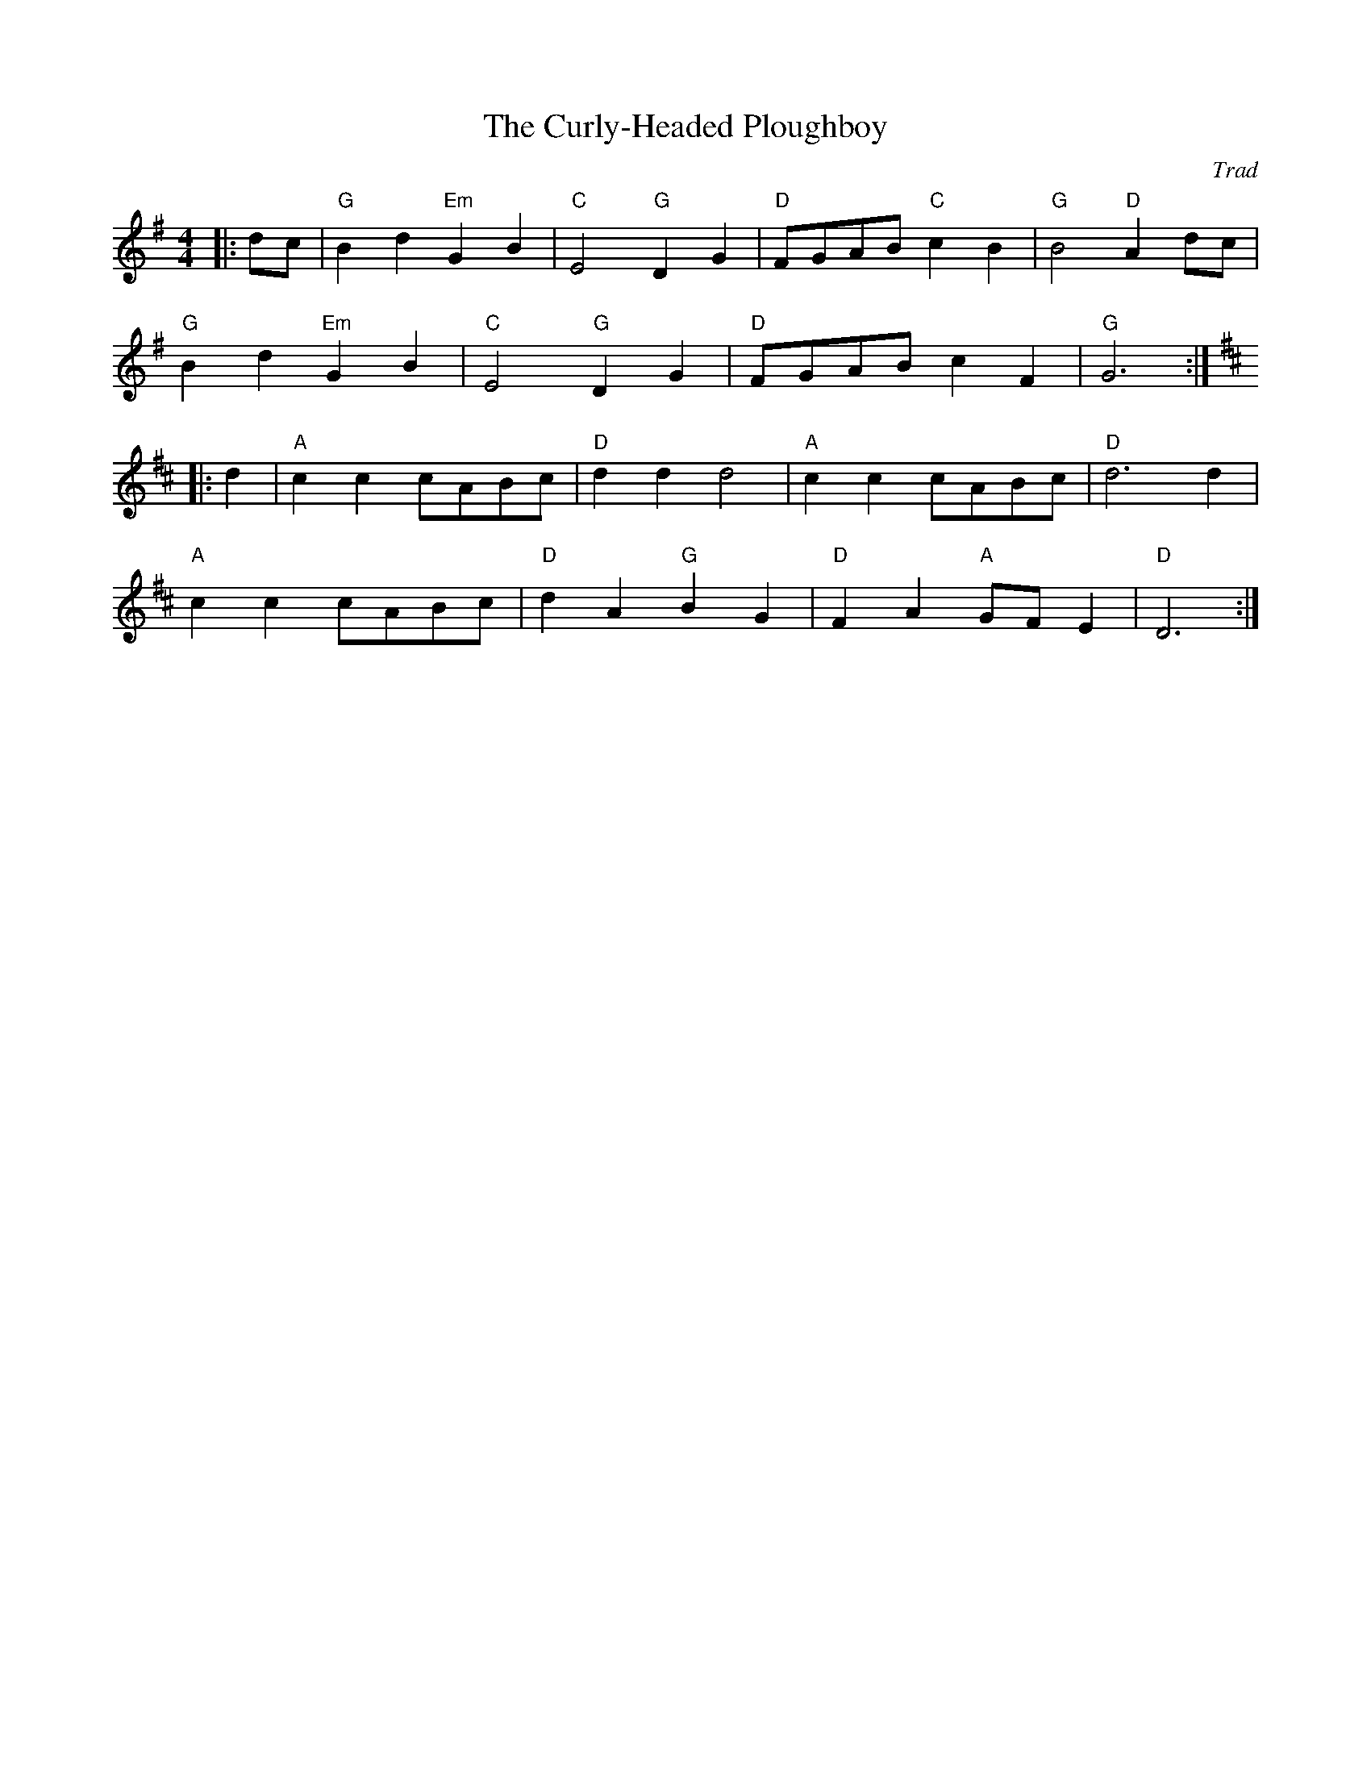 X: 1
T: Curly-Headed Ploughboy, The
C: Trad
R: Reel
M: 4/4
L: 1/8
K: G
Z: ABC transcription by Verge Roller
|: dc | "G" B2 d2 "Em" G2 B2 | "C" E4 "G" D2 G2 | "D" FGAB "C" c2 B2 | "G" B4 "D" A2 dc |
"G" B2 d2 "Em" G2 B2 | "C" E4 "G" D2  G2 | "D" FGAB c2 F2 | "G" G6 :|
K: D
|: d2 | "A" c2 c2 cABc | "D" d2 d2 d4 | "A" c2 c2 cABc | "D" d6 d2 |
"A" c2 c2 cABc | "D" d2 A2 "G" B2 G2 | "D" F2 A2 "A" GF E2 | "D" D6 :|
r : 32
